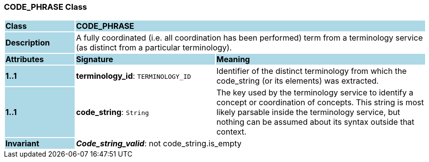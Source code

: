 === CODE_PHRASE Class

[cols="^1,2,3"]
|===
|*Class*
{set:cellbgcolor:lightblue}
2+^|*CODE_PHRASE*

|*Description*
{set:cellbgcolor:lightblue}
2+|A fully coordinated (i.e. all  coordination  has been performed) term from a terminology service (as distinct from a particular terminology). 
{set:cellbgcolor!}

|*Attributes*
{set:cellbgcolor:lightblue}
^|*Signature*
^|*Meaning*

|*1..1*
{set:cellbgcolor:lightblue}
|*terminology_id*: `TERMINOLOGY_ID`
{set:cellbgcolor!}
|Identifier of the distinct terminology from which the code_string (or its elements) was extracted.

|*1..1*
{set:cellbgcolor:lightblue}
|*code_string*: `String`
{set:cellbgcolor!}
|The key used by the terminology service to identify a concept or coordination of concepts.  This string is most likely parsable inside the terminology service, but nothing can be assumed about its syntax outside that context. 

|*Invariant*
{set:cellbgcolor:lightblue}
2+|*_Code_string_valid_*: not code_string.is_empty
{set:cellbgcolor!}
|===
